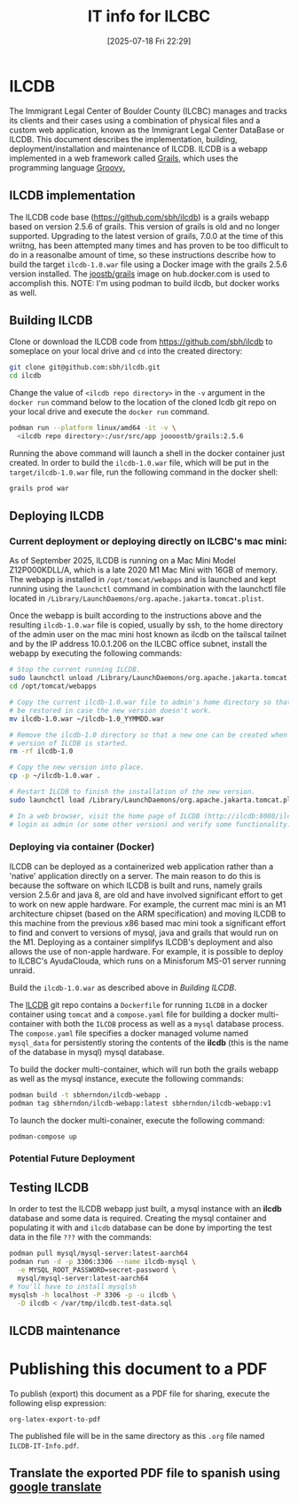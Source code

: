 #+title:      IT info for ILCBC
#+date:       [2025-07-18 Fri 22:29]
#+filetags:   :ilcbc:it:skit:
#+identifier: 20250718T222927
#+EXCLUDE_TAGS: tbd
#+EXPORT_FILE_NAME: ILCBC-IT-Info

* ILCDB
The Immigrant Legal Center of Boulder County (ILCBC) manages and tracks its clients and their cases using a combination of physical files and a custom web application, known as the Immigrant Legal Center DataBase or ILCDB. This document describes the implementation, building, deployment/installation and maintenance of ILCDB. ILCDB is a webapp implemented in a web framework called [[https://grails.org][Grails]], which uses the programming language [[https://groovy-lang.org/][Groovy.]]

** ILCDB implementation
The ILCDB code base ([[https://github.com/sbh/ilcdb][https://github.com/sbh/ilcdb]]) is a grails webapp based on version 2.5.6 of grails. This version of grails is old and no longer supported. Upgrading to the latest version of grails, 7.0.0 at the time of this wriitng, has been attempted many times and has proven to be too difficult to do in a reasonalbe amount of time, so these instructions describe how to build the target ~ilcdb-1.0.war~ file using a Docker image with the grails 2.5.6 version installed. The [[https://hub.docker.com/r/joooostb/grails/tags?name=2.4.5][joostb/grails]] image on hub.docker.com is used to accomplish this. NOTE: I'm using podman to build ilcdb, but docker works as well.

** Building ILCDB
Clone or download the ILCDB code from [[https://github.com/sbh/ilcdb][https://github.com/sbh/ilcdb]] to someplace on your local drive and ~cd~ into the created directory:
#+BEGIN_SRC sh
  git clone git@github.com:sbh/ilcdb.git
  cd ilcdb
#+END_SRC
Change the value of ~<ilcdb repo directory>~ in the ~-v~ argument in the ~docker run~ command below to the location of the cloned lcdb git repo on your local drive and execute the ~docker run~ command.
#+BEGIN_SRC sh
  podman run --platform linux/amd64 -it -v \
  	<ilcdb repo directory>:/usr/src/app joooostb/grails:2.5.6
#+END_SRC
Running the above command will launch a shell in the docker container just created. In order to build the ~ilcdb-1.0.war~ file, which will be put in the =target/ilcdb-1.0.war= file, run the following command in the docker shell:
#+BEGIN_SRC sh
  grails prod war
#+END_SRC

** Deploying ILCDB
***  Current deployment or deploying directly on ILCBC's mac mini:
As of September 2025, ILCDB is running on a Mac Mini Model Z12P000KDLL/A, which is a late 2020 M1 Mac Mini with 16GB of memory. The webapp is installed in ~/opt/tomcat/webapps~ and is launched and kept running using the ~launchctl~ command in combination with the launchctl file located in ~/Library/LaunchDaemons/org.apache.jakarta.tomcat.plist~.

Once the webapp is built according to the instructions above and the resulting ~ilcdb-1.0.war~ file is copied, usually by ssh, to the home directory of the admin user on the mac mini host known as ilcdb on the tailscal tailnet and by the IP address 10.0.1.206 on the ILCBC office subnet, install the webapp by executing the following commands:
#+BEGIN_SRC sh
  # Stop the current running ILCDB.
  sudo launchctl unload /Library/LaunchDaemons/org.apache.jakarta.tomcat.plist
  cd /opt/tomcat/webapps

  # Copy the current ilcdb-1.0.war file to admin's home directory so that it can
  # be restored in case the new version doesn't work.
  mv ilcdb-1.0.war ~/ilcdb-1.0_YYMMDD.war

  # Remove the ilcdb-1.0 directory so that a new one can be created when the new
  # version of ILCDB is started.
  rm -rf ilcdb-1.0

  # Copy the new version into place.
  cp -p ~/ilcdb-1.0.war .

  # Restart ILCDB to finish the installation of the new version.
  sudo launchctl load /Library/LaunchDaemons/org.apache.jakarta.tomcat.plist

  # In a web browser, visit the home page of ILCDB (http://ilcdb:8080/ilcdb-1.0),
  # login as admin (or some other version) and verify some functionality.
#+END_SRC


*** Deploying via container (Docker)

ILCDB can be deployed as a containerized web application rather than a 'native' application directly on a server. The main reason to do this is because the software on which ILCDB is built and runs, namely grails version 2.5.6r and java 8, are old and have involved significant effort to get to work on new apple hardware. For example, the current mac mini is an M1 architecture chipset (based on the ARM specification) and moving ILCDB to this machine from the previous x86 based mac mini took a significant effort to find and convert to versions of mysql, java and grails that would run on the M1. Deploying as a container simplifys ILCDB's deployment and also allows the use of non-apple hardware. For example, it is possible to deploy to ILCBC's AyudaClouda, which runs on a Minisforum MS-01 server running unraid.

Build the ~ilcdb-1.0.war~ as described above in [[ Building ILCDB]].

The  [[https://github.com/sbh/ilcdb][ILCDB]] git repo contains a ~Dockerfile~ for running ~ILCDB~ in a docker container using ~tomcat~ and a ~compose.yaml~ file for building a docker multi-container with both the ~ILCDB~ process as well as a ~mysql~ database process. The ~compose.yaml~ file specifies a docker managed volume named ~mysql_data~ for persistently storing the contents of the *ilcdb* (this is the name of the database in mysql) mysql database.

To build the docker multi-container, which will run both the grails webapp as well as the mysql instance, execute the following commands:
#+BEGIN_SRC sh
  podman build -t sbherndon/ilcdb-webapp .
  podman tag sbherndon/ilcdb-webapp:latest sbherndon/ilcdb-webapp:v1
#+END_SRC

To launch the docker multi-conainer, execute the following command:
#+BEGIN_SRC
 podman-compose up
#+END_SRC

*** Potential Future Deployment
** Testing ILCDB
In order to test the ILCDB webapp just built, a mysql instance with an *ilcdb* database and some data is required. Creating the mysql container and populating it with and =ilcdb= database can be done by importing the test data in the file =???= with the commands:
#+BEGIN_SRC sh
  podman pull mysql/mysql-server:latest-aarch64
  podman run -d -p 3306:3306 --name ilcdb-mysql \
  	-e MYSQL_ROOT_PASSWORD=secret-password \
  	mysql/mysql-server:latest-aarch64
  # You'll have to install mysqlsh
  mysqlsh -h localhost -P 3306 -p -u ilcdb \
  	-D ilcdb < /var/tmp/ilcdb.test-data.sql
#+END_SRC
** ILCDB maintenance
* ILCDB :tbd:
** Internet
** Local Network
** VPN
* Publishing this document to a PDF
To publish (export) this document as a PDF file for sharing, execute the following elisp expression:
#+BEGIN_SRC elisp
  org-latex-export-to-pdf
#+END_SRC
The published file will be in the same directory as this ~.org~ file named ~ILCDB-IT-Info.pdf~.
** Translate the exported PDF file to spanish using [[https://translate.google.com/?sl=en&tl=es&op=translate][google translate]]
